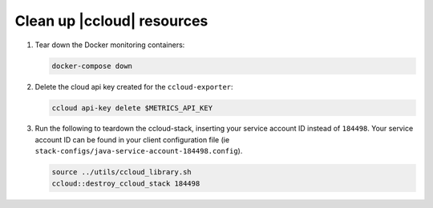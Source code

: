 .. _ccloud-observability-teardown:

Clean up |ccloud| resources
---------------------------

#. Tear down the Docker monitoring containers:

   .. code-block:: bash

      docker-compose down

#. Delete the cloud api key created for the ``ccloud-exporter``:

   .. code-block:: bash

      ccloud api-key delete $METRICS_API_KEY

#. Run the following to teardown the ccloud-stack, inserting your service account ID instead of ``184498``.
   Your service account ID can be found in your client configuration file (ie ``stack-configs/java-service-account-184498.config``).

   .. code-block:: bash

      source ../utils/ccloud_library.sh
      ccloud::destroy_ccloud_stack 184498
